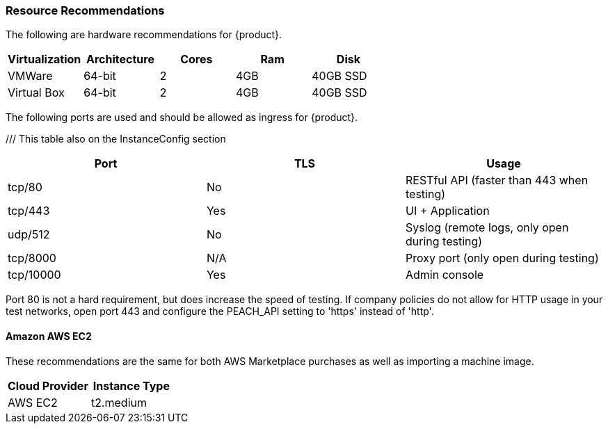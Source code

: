 [[Install_ResourceRequirements]]
=== Resource Recommendations

The following are hardware recommendations for {product}.

[options="header"]
|========
| Virtualization | Architecture | Cores | Ram  | Disk
| VMWare         | 64-bit       | 2     | 4GB  | 40GB SSD
| Virtual Box    | 64-bit       | 2     | 4GB  | 40GB SSD
|========

The following ports are used and should be allowed as ingress for {product}.

/// This table also on the InstanceConfig section
[options="header"]
|========
| Port     | TLS | Usage
| tcp/80   | No  | RESTful API (faster than 443 when testing)
| tcp/443  | Yes | UI + Application
| udp/512  | No  | Syslog (remote logs, only open during testing)
| tcp/8000 | N/A | Proxy port (only open during testing)
| tcp/10000| Yes | Admin console
|========

Port 80 is not a hard requirement, but does increase the speed of testing.  
If company policies do not allow for HTTP usage in your test networks, open port 443 and configure
the PEACH_API setting to 'https' instead of 'http'.

==== Amazon AWS EC2

These recommendations are the same for both AWS Marketplace purchases
as well as importing a machine image.

[options="header"]
|========
| Cloud Provider | Instance Type
| AWS EC2        | t2.medium
|========

// end
